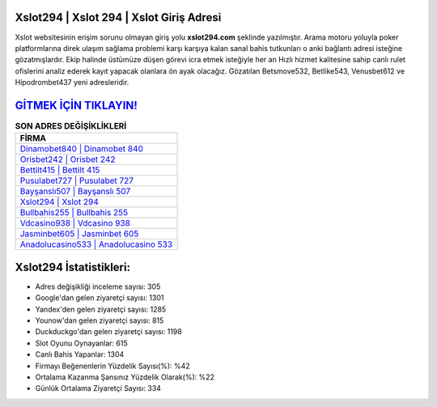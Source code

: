 ﻿Xslot294 | Xslot 294 | Xslot Giriş Adresi
===================================

.. image:: images/xslot-giris.jpg
   :width: 600
   
Xslot websitesinin erişim sorunu olmayan giriş yolu **xslot294.com** şeklinde yazılmıştır. Arama motoru yoluyla poker platformlarına direk ulaşım sağlama problemi karşı karşıya kalan sanal bahis tutkunları o anki bağlantı adresi isteğine gözatmışlardır. Ekip halinde üstümüze düşen görevi icra etmek isteğiyle her an Hızlı hizmet kalitesine sahip canlı rulet ofislerini analiz ederek kayıt yapacak olanlara ön ayak olacağız. Gözatılan Betsmove532, Betlike543, Venusbet612 ve Hipodrombet437 yeni adresleridir.

`GİTMEK İÇİN TIKLAYIN! <https://uclck.me/gonow>`_
==============

.. list-table:: **SON ADRES DEĞİŞİKLİKLERİ**
   :widths: 100
   :header-rows: 1

   * - FİRMA
   * - `Dinamobet840 | Dinamobet 840 <dinamobet840-dinamobet-840-dinamobet-giris-adresi.html>`_
   * - `Orisbet242 | Orisbet 242 <orisbet242-orisbet-242-orisbet-giris-adresi.html>`_
   * - `Bettilt415 | Bettilt 415 <bettilt415-bettilt-415-bettilt-giris-adresi.html>`_	 
   * - `Pusulabet727 | Pusulabet 727 <pusulabet727-pusulabet-727-pusulabet-giris-adresi.html>`_	 
   * - `Bayşanslı507 | Bayşanslı 507 <baysansli507-baysansli-507-baysansli-giris-adresi.html>`_ 
   * - `Xslot294 | Xslot 294 <xslot294-xslot-294-xslot-giris-adresi.html>`_
   * - `Bullbahis255 | Bullbahis 255 <bullbahis255-bullbahis-255-bullbahis-giris-adresi.html>`_	 
   * - `Vdcasino938 | Vdcasino 938 <vdcasino938-vdcasino-938-vdcasino-giris-adresi.html>`_
   * - `Jasminbet605 | Jasminbet 605 <jasminbet605-jasminbet-605-jasminbet-giris-adresi.html>`_
   * - `Anadolucasino533 | Anadolucasino 533 <anadolucasino533-anadolucasino-533-anadolucasino-giris-adresi.html>`_
	 
Xslot294 İstatistikleri:
===================================	 
* Adres değişikliği inceleme sayısı: 305
* Google'dan gelen ziyaretçi sayısı: 1301
* Yandex'den gelen ziyaretçi sayısı: 1285
* Younow'dan gelen ziyaretçi sayısı: 815
* Duckduckgo'dan gelen ziyaretçi sayısı: 1198
* Slot Oyunu Oynayanlar: 615
* Canlı Bahis Yapanlar: 1304
* Firmayı Beğenenlerin Yüzdelik Sayısı(%): %42
* Ortalama Kazanma Şansınız Yüzdelik Olarak(%): %22
* Günlük Ortalama Ziyaretçi Sayısı: 334
